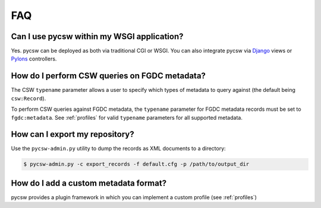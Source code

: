 .. _faq:

FAQ
===

Can I use pycsw within my WSGI application?
-------------------------------------------

Yes.  pycsw can be deployed as both via traditional CGI or WSGI.  You can also integrate pycsw via `Django`_ views or `Pylons`_ controllers.

How do I perform CSW queries on FGDC metadata?
------------------------------------------------------- 

The CSW ``typename`` parameter allows a user to specify which types of metadata to query against (the default being ``csw:Record``).

To perform CSW queries against FGDC metadata, the ``typename`` parameter for FGDC metadata records must be set to ``fgdc:metadata``.  See :ref:`profiles` for valid ``typename`` parameters for all supported metadata.

How can I export my repository?
-------------------------------

Use the ``pycsw-admin.py`` utility to dump the records as XML documents to a directory:

.. code-block:: bash

  $ pycsw-admin.py -c export_records -f default.cfg -p /path/to/output_dir


.. _`Django`: https://www.djangoproject.com/
.. _`Pylons`: http://www.pylonsproject.org/

How do I add a custom metadata format?
--------------------------------------

pycsw provides a plugin framework in which you can implement a custom profile (see :ref:`profiles`)

